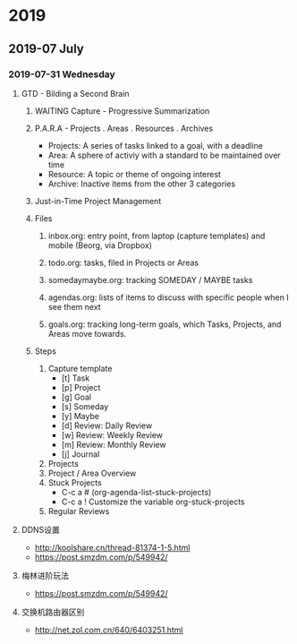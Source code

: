 #+STARTUP: content

* 2019
** 2019-07 July
*** 2019-07-31 Wednesday
**** GTD - Bilding a Second Brain
***** WAITING Capture - Progressive Summarization
***** P.A.R.A - Projects . Areas . Resources . Archives
      + Projects: A series of tasks linked to a goal, with a deadline
      + Area: A sphere of activiy with a standard to be maintained over time
      + Resource: A topic or theme of ongoing interest
      + Archive: Inactive items from the other 3 categories
***** Just-in-Time Project Management
***** Files
****** inbox.org: entry point, from laptop (capture templates) and mobile (Beorg, via Dropbox)
****** todo.org: tasks, filed in Projects or Areas
****** somedaymaybe.org: tracking SOMEDAY / MAYBE tasks
****** agendas.org: lists of items to discuss with specific people when I see them next
****** goals.org: tracking long-term goals, which Tasks, Projects, and Areas move towards.
***** Steps
      1. Capture template
         + [t] Task
         + [p] Project
         + [g] Goal
         + [s] Someday
         + [y] Maybe
         + [d] Review: Daily Review
         + [w] Review: Weekly Review
         + [m] Review: Monthly Review
         + [j] Journal
      2. Projects
      3. Project / Area Overview
      4. Stuck Projects
         + C-c a # (org-agenda-list-stuck-projects)
         + C-c a ! Customize the variable org-stuck-projects
      5. Regular Reviews
**** DDNS设置
     + http://koolshare.cn/thread-81374-1-5.html
     + https://post.smzdm.com/p/549942/

**** 梅林进阶玩法
     + https://post.smzdm.com/p/549942/
**** 交换机路由器区别
     + http://net.zol.com.cn/640/6403251.html
